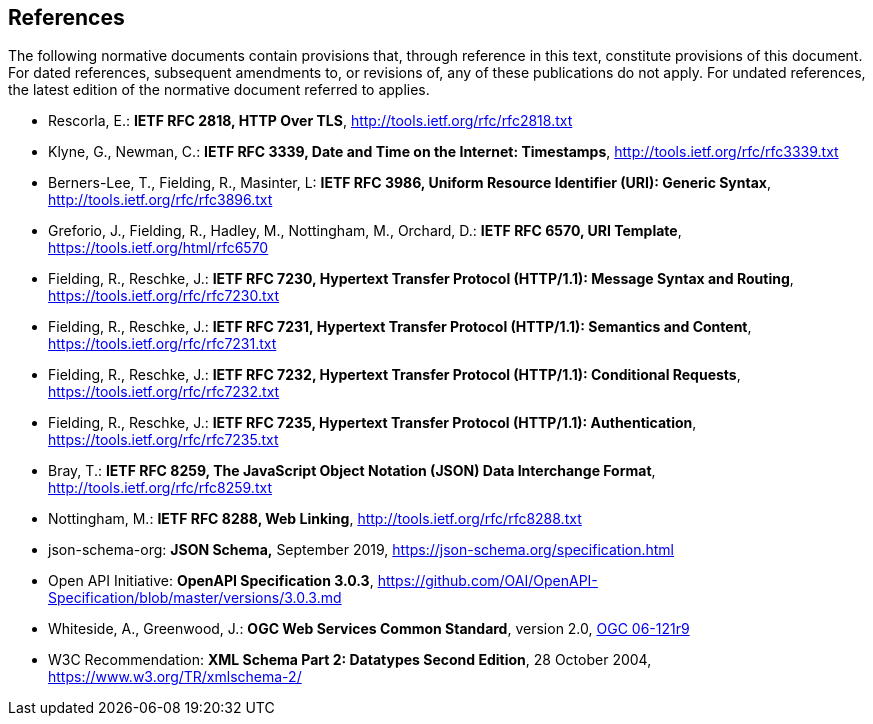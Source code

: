 == References
The following normative documents contain provisions that, through reference in this text, constitute provisions of this document. For dated references, subsequent amendments to, or revisions of, any of these publications do not apply. For undated references, the latest edition of the normative document referred to applies.

* [[rfc2818]] Rescorla, E.: **IETF RFC 2818, HTTP Over TLS**, http://tools.ietf.org/rfc/rfc2818.txt[http://tools.ietf.org/rfc/rfc2818.txt]
* [[rfc3339]] Klyne, G., Newman, C.: **IETF RFC 3339, Date and Time on the Internet: Timestamps**, http://tools.ietf.org/rfc/rfc3339.txt[http://tools.ietf.org/rfc/rfc3339.txt]
* [[rfc3986]] Berners-Lee, T., Fielding, R., Masinter, L: **IETF RFC 3986, Uniform Resource Identifier (URI): Generic Syntax**, http://tools.ietf.org/rfc/rfc3896.txt[http://tools.ietf.org/rfc/rfc3896.txt]
* [[rfc6570]] Greforio, J., Fielding, R., Hadley, M., Nottingham, M., Orchard, D.: *IETF RFC 6570, URI Template*, https://tools.ietf.org/html/rfc6570[https://tools.ietf.org/html/rfc6570]
* [[rfc7230]] Fielding, R., Reschke, J.: **IETF RFC 7230, Hypertext Transfer Protocol (HTTP/1.1): Message Syntax and Routing**, https://tools.ietf.org/rfc/rfc7230.txt[https://tools.ietf.org/rfc/rfc7230.txt]
* [[rfc7231]] Fielding, R., Reschke, J.: **IETF RFC 7231, Hypertext Transfer Protocol (HTTP/1.1): Semantics and Content**, https://tools.ietf.org/rfc/rfc7231.txt[https://tools.ietf.org/rfc/rfc7231.txt]
* [[rfc7232]] Fielding, R., Reschke, J.: **IETF RFC 7232, Hypertext Transfer Protocol (HTTP/1.1): Conditional Requests**, https://tools.ietf.org/rfc/rfc7232.txt[https://tools.ietf.org/rfc/rfc7232.txt]
* [[rfc7235]] Fielding, R., Reschke, J.: **IETF RFC 7235, Hypertext Transfer Protocol (HTTP/1.1): Authentication**, https://tools.ietf.org/rfc/rfc7235.txt[https://tools.ietf.org/rfc/rfc7235.txt]
* [[rfc8259]] Bray, T.: *IETF RFC 8259, The JavaScript Object Notation (JSON) Data Interchange Format*, http://tools.ietf.org/rfc/rfc8259.txt[http://tools.ietf.org/rfc/rfc8259.txt]
* [[rfc8288]] Nottingham, M.: **IETF RFC 8288, Web Linking**, http://tools.ietf.org/rfc/rfc8288.txt[http://tools.ietf.org/rfc/rfc8288.txt]
* [[jschema]] json-schema-org: *JSON Schema,* September 2019, https://json-schema.org/specification.html
* [[openapi]] Open API Initiative: **OpenAPI Specification 3.0.3**, https://github.com/OAI/OpenAPI-Specification/blob/master/versions/3.0.3.md[https://github.com/OAI/OpenAPI-Specification/blob/master/versions/3.0.3.md]
* [[ogc-06-121]] Whiteside, A., Greenwood, J.: **OGC Web Services Common Standard**, version 2.0, http://portal.opengeospatial.org/files/?artifact_id=38867[OGC 06-121r9]
* [[xmlschema-part2]] W3C Recommendation: **XML Schema Part 2: Datatypes Second Edition**, 28 October 2004, https://www.w3.org/TR/xmlschema-2/[https://www.w3.org/TR/xmlschema-2/]
